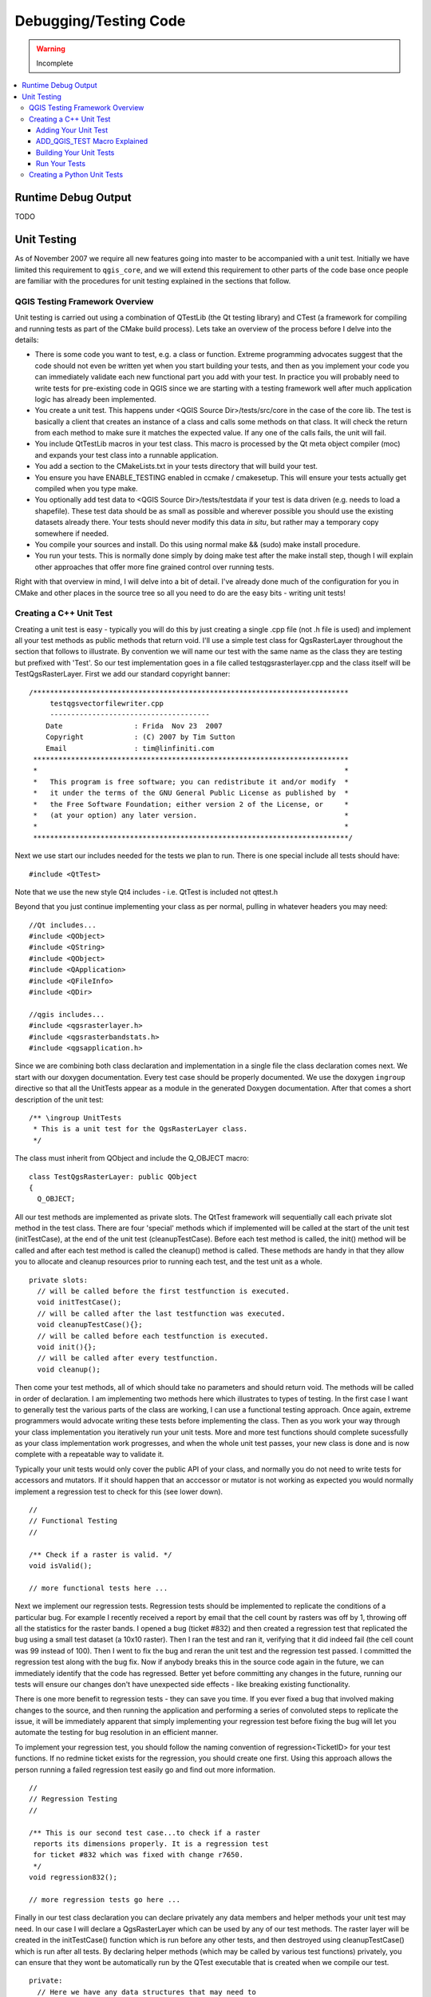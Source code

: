 .. _debugging_testing:

**********************
Debugging/Testing Code
**********************

.. warning:: Incomplete

.. contents::
   :local:
   :backlinks: top

Runtime Debug Output
====================

TODO

Unit Testing
============

As of November 2007 we require all new features going into master to be
accompanied with a unit test. Initially we have limited this requirement to
``qgis_core``, and we will extend this requirement to other parts of the code
base once people are familiar with the procedures for unit testing explained in
the sections that follow.

QGIS Testing Framework Overview
-------------------------------

Unit testing is carried out using a combination of QTestLib (the Qt testing
library) and CTest (a framework for compiling and running tests as part of the
CMake build process). Lets take an overview of the process before I delve into
the details:

- There is some code you want to test, e.g. a class or function. Extreme
  programming advocates suggest that the code should not even be written yet
  when you start building your tests, and then as you implement your code you can
  immediately validate each new functional part you add with your test. In
  practice you will probably need to write tests for pre-existing code in QGIS
  since we are starting with a testing framework well after much application
  logic has already been implemented.

- You create a unit test. This happens under <QGIS Source Dir>/tests/src/core
  in the case of the core lib. The test is basically a client that creates an
  instance of a class and calls some methods on that class. It will check the
  return from each method to make sure it matches the expected value. If any
  one of the calls fails, the unit will fail.

- You include QtTestLib macros in your test class. This macro is processed by
  the Qt meta object compiler (moc) and expands your test class into a
  runnable application.

- You add a section to the CMakeLists.txt in your tests directory that will
  build your test.

- You ensure you have ENABLE_TESTING enabled in ccmake / cmakesetup. This
  will ensure your tests actually get compiled when you type make.

- You optionally add test data to <QGIS Source Dir>/tests/testdata if your
  test is data driven (e.g. needs to load a shapefile). These test data should
  be as small as possible and wherever possible you should use the existing
  datasets already there. Your tests should never modify this data *in situ*,
  but rather may a temporary copy somewhere if needed.

- You compile your sources and install. Do this using normal make && (sudo)
  make install procedure.

- You run your tests. This is normally done simply by doing make test
  after the make install step, though I will explain other approaches that offer
  more fine grained control over running tests.

Right with that overview in mind, I will delve into a bit of detail. I've
already done much of the configuration for you in CMake and other places in the
source tree so all you need to do are the easy bits - writing unit tests!

Creating a C++ Unit Test
------------------------

.. highlight:: cpp

Creating a unit test is easy - typically you will do this by just creating a
single .cpp file (not .h file is used) and implement all your test methods as
public methods that return void. I'll use a simple test class for
QgsRasterLayer throughout the section that follows to illustrate. By convention
we will name our test with the same name as the class they are testing but
prefixed with 'Test'. So our test implementation goes in a file called
testqgsrasterlayer.cpp and the class itself will be TestQgsRasterLayer. First
we add our standard copyright banner::

  /***************************************************************************
       testqgsvectorfilewriter.cpp
       --------------------------------------
      Date                 : Frida  Nov 23  2007
      Copyright            : (C) 2007 by Tim Sutton
      Email                : tim@linfiniti.com
   ***************************************************************************
   *                                                                         *
   *   This program is free software; you can redistribute it and/or modify  *
   *   it under the terms of the GNU General Public License as published by  *
   *   the Free Software Foundation; either version 2 of the License, or     *
   *   (at your option) any later version.                                   *
   *                                                                         *
   ***************************************************************************/

Next we use start our includes needed for the tests we plan to run. There is
one special include all tests should have::

  #include <QtTest>

Note that we use the new style Qt4 includes - i.e. QtTest is included not
qttest.h

Beyond that you just continue implementing your class as per normal, pulling
in whatever headers you may need::

  //Qt includes...
  #include <QObject>
  #include <QString>
  #include <QObject>
  #include <QApplication>
  #include <QFileInfo>
  #include <QDir>

  //qgis includes...
  #include <qgsrasterlayer.h>
  #include <qgsrasterbandstats.h>
  #include <qgsapplication.h>

Since we are combining both class declaration and implementation in a single
file the class declaration comes next. We start with our doxygen documentation.
Every test case should be properly documented. We use the doxygen ``ingroup``
directive so that all the UnitTests appear as a module in the generated Doxygen
documentation. After that comes a short description of the unit test::

  /** \ingroup UnitTests
   * This is a unit test for the QgsRasterLayer class.
   */

The class must inherit from QObject and include the Q_OBJECT macro::

  class TestQgsRasterLayer: public QObject
  {
    Q_OBJECT;

All our test methods are implemented as private slots. The QtTest framework
will sequentially call each private slot method in the test class. There are
four 'special' methods which if implemented will be called at the start of the
unit test (initTestCase), at the end of the unit test
(cleanupTestCase).  Before each test method is called, the init()
method will be called and after each test method is called the cleanup()
method is called. These methods are handy in that they allow you to allocate
and cleanup resources prior to running each test, and the test unit as a whole.

::

  private slots:
    // will be called before the first testfunction is executed.
    void initTestCase();
    // will be called after the last testfunction was executed.
    void cleanupTestCase(){};
    // will be called before each testfunction is executed.
    void init(){};
    // will be called after every testfunction.
    void cleanup();

Then come your test methods, all of which should take no parameters and
should return void. The methods will be called in order of declaration.  I
am implementing two methods here which illustrates to types of testing. In the
first case I want to generally test the various parts of the class are working,
I can use a functional testing approach. Once again, extreme programmers
would advocate writing these tests before implementing the class. Then as
you work your way through your class implementation you iteratively run your
unit tests. More and more test functions should complete sucessfully as your
class implementation work progresses, and when the whole unit test passes, your
new class is done and is now complete with a repeatable way to validate it.

Typically your unit tests would only cover the public API of your class,
and normally you do not need to write tests for accessors and mutators.  If it
should happen that an acccessor or mutator is not working as expected you would
normally implement a regression test to check for this (see lower down).

::

    //
    // Functional Testing
    //

    /** Check if a raster is valid. */
    void isValid();

    // more functional tests here ...

Next we implement our regression tests. Regression tests should be
implemented to replicate the conditions of a particular bug. For example I
recently received a report by email that the cell count by rasters was off by
1, throwing off all the statistics for the raster bands. I opened a bug (ticket
#832) and then created a regression test that replicated the bug using a small
test dataset (a 10x10 raster). Then I ran the test and ran it, verifying that
it did indeed fail (the cell count was 99 instead of 100). Then I went to fix
the bug and reran the unit test and the regression test passed. I committed the
regression test along with the bug fix. Now if anybody breaks this in the
source code again in the future, we can immediately identify that the code has
regressed. Better yet before committing any changes in the future, running our
tests will ensure our changes don't have unexpected side effects - like breaking
existing functionality.

There is one more benefit to regression tests - they can save you time.  If you
ever fixed a bug that involved making changes to the source, and then running
the application and performing a series of convoluted steps to replicate the
issue, it will be immediately apparent that simply implementing your regression
test before fixing the bug will let you automate the testing for bug
resolution in an efficient manner.

To implement your regression test, you should follow the naming convention of
regression<TicketID> for your test functions. If no redmine ticket exists for the
regression, you should create one first. Using this approach allows the person
running a failed regression test easily go and find out more information.

::

    //
    // Regression Testing
    //

    /** This is our second test case...to check if a raster
     reports its dimensions properly. It is a regression test
     for ticket #832 which was fixed with change r7650.
     */
    void regression832();

    // more regression tests go here ...

Finally in our test class declaration you can declare privately any data
members and helper methods your unit test may need. In our case I will declare
a QgsRasterLayer which can be used by any of our test methods. The raster
layer will be created in the initTestCase() function which is run before any
other tests, and then destroyed using cleanupTestCase() which is run after all
tests. By declaring helper methods (which may be called by various test
functions) privately, you can ensure that they wont be automatically run by the
QTest executable that is created when we compile our test.

::

    private:
      // Here we have any data structures that may need to
      // be used in many test cases.
      QgsRasterLayer * mpLayer;
    };

That ends our class declaration. The implementation is simply inlined in the
same file lower down. First our init and cleanup functions::

  void TestQgsRasterLayer::initTestCase()
  {
    // init QGIS's paths - true means that all path will be inited from prefix
    QString qgisPath = QCoreApplication::applicationDirPath ();
    QgsApplication::setPrefixPath(qgisPath, TRUE);
  #ifdef Q_OS_LINUX
    QgsApplication::setPkgDataPath(qgisPath + "/../share/qgis");
  #endif
    //create some objects that will be used in all tests...

    std::cout << "Prefix  PATH: " << QgsApplication::prefixPath().toLocal8Bit().data() << std::endl;
    std::cout << "Plugin  PATH: " << QgsApplication::pluginPath().toLocal8Bit().data() << std::endl;
    std::cout << "PkgData PATH: " << QgsApplication::pkgDataPath().toLocal8Bit().data() << std::endl;
    std::cout << "User DB PATH: " << QgsApplication::qgisUserDbFilePath().toLocal8Bit().data() << std::endl;

    //create a raster layer that will be used in all tests...
    QString myFileName (TEST_DATA_DIR); //defined in CmakeLists.txt
    myFileName = myFileName + QDir::separator() + "tenbytenraster.asc";
    QFileInfo myRasterFileInfo ( myFileName );
    mpLayer = new QgsRasterLayer ( myRasterFileInfo.filePath(),
              myRasterFileInfo.completeBaseName() );
  }

  void TestQgsRasterLayer::cleanupTestCase()
  {
    delete mpLayer;
  }


The above init function illustrates a couple of interesting things.

#. I needed to manually set the QGIS application data path so that
   resources such as srs.db can be found properly.
#. Secondly, this is a data driven test so we needed to provide a
   way to generically locate the 'tenbytenraster.asc' file. This was achieved by
   using the compiler define TEST_DATA_PATH. The define is created in the
   CMakeLists.txt configuration file under <QGIS Source
   Root>/tests/CMakeLists.txt and is available to all QGIS unit tests. If you
   need test data for your test, commit it under <QGIS Source
   Root>/tests/testdata. You should only commit very small datasets here. If
   your test needs to modify the test data, it should make a copy of if first.

Qt also provides some other interesting mechanisms for data driven testing, so
if you are interested to know more on the topic, consult the Qt documentation.

Next lets look at our functional test. The isValid() test simply checks the
raster layer was correctly loaded in the initTestCase. QVERIFY is a Qt macro
that you can use to evaluate a test condition. There are a few other use
macros Qt provide for use in your tests including::

  QCOMPARE ( actual, expected )
  QEXPECT_FAIL ( dataIndex, comment, mode )
  QFAIL ( message )
  QFETCH ( type, name )
  QSKIP ( description, mode )
  QTEST ( actual, testElement )
  QTEST_APPLESS_MAIN ( TestClass )
  QTEST_MAIN ( TestClass )
  QTEST_NOOP_MAIN ()
  QVERIFY2 ( condition, message )
  QVERIFY ( condition )
  QWARN ( message )

Some of these macros are useful only when using the Qt framework for data
driven testing (see the Qt docs for more detail).

::

  void TestQgsRasterLayer::isValid()
  {
    QVERIFY ( mpLayer->isValid() );
  }

Normally your functional tests would cover all the range of functionality of
your classes public API where feasible. With our functional tests out the way,
we can look at our regression test example.

Since the issue in bug #832 is a misreported cell count, writing our test if
simply a matter of using QVERIFY to check that the cell count meets the
expected value::

  void TestQgsRasterLayer::regression832()
  {
     QVERIFY ( mpLayer->getRasterXDim() == 10 );
     QVERIFY ( mpLayer->getRasterYDim() == 10 );
     // regression check for ticket #832
     // note getRasterBandStats call is base 1
     QVERIFY ( mpLayer->getRasterBandStats(1).elementCountInt == 100 );
  }

With all the unit test functions implemented, there one final thing we need to
add to our test class::

  QTEST_MAIN(TestQgsRasterLayer)
  #include "moc_testqgsrasterlayer.cxx"

The purpose of these two lines is to signal to Qt's moc that his is a QtTest
(it will generate a main method that in turn calls each test funtion.  The last
line is the include for the MOC generated sources. You should replace
'testqgsrasterlayer' with the name of your class in lower case.

Adding Your Unit Test
.....................

.. highlight:: cmake

Adding your unit test to the build system is simply a matter of editing the
CMakeLists.txt in the test directory, cloning one of the existing test blocks,
and then replacing your test class name into it. For example::

  # QgsRasterLayer test
  ADD_QGIS_TEST(rasterlayertest testqgsrasterlayer.cpp)

ADD_QGIS_TEST Macro Explained
.............................

I'll run through these lines briefly to explain what they do, but if you are
not interested, just do the step explained in the above section and section.

::

  MACRO (ADD_QGIS_TEST testname testsrc)
    SET(qgis_${testname}_SRCS ${testsrc} ${util_SRCS})
    SET(qgis_${testname}_MOC_CPPS ${testsrc})
    QT4_WRAP_CPP(qgis_${testname}_MOC_SRCS ${qgis_${testname}_MOC_CPPS})
    ADD_CUSTOM_TARGET(qgis_${testname}moc ALL DEPENDS ${qgis_${testname}_MOC_SRCS})
    ADD_EXECUTABLE(qgis_${testname} ${qgis_${testname}_SRCS})
    ADD_DEPENDENCIES(qgis_${testname} qgis_${testname}moc)
    TARGET_LINK_LIBRARIES(qgis_${testname} ${QT_LIBRARIES} qgis_core)
    SET_TARGET_PROPERTIES(qgis_${testname}
      PROPERTIES
      # skip the full RPATH for the build tree
      SKIP_BUILD_RPATH  TRUE
      # when building, use the install RPATH already
      # (so it doesn't need to relink when installing)
      BUILD_WITH_INSTALL_RPATH TRUE
      # the RPATH to be used when installing
      INSTALL_RPATH ${QGIS_LIB_DIR}
      # add the automatically determined parts of the RPATH
      # which point to directories outside the build tree to the install RPATH
      INSTALL_RPATH_USE_LINK_PATH true)
    IF (APPLE)
      # For Mac OS X, the executable must be at the root of the bundle's executable folder
      INSTALL(TARGETS qgis_${testname} RUNTIME DESTINATION ${CMAKE_INSTALL_PREFIX})
      ADD_TEST(qgis_${testname} ${CMAKE_INSTALL_PREFIX}/qgis_${testname})
    ELSE (APPLE)
      INSTALL(TARGETS qgis_${testname} RUNTIME DESTINATION ${CMAKE_INSTALL_PREFIX}/bin)
      ADD_TEST(qgis_${testname} ${CMAKE_INSTALL_PREFIX}/bin/qgis_${testname})
    ENDIF (APPLE)
  ENDMACRO (ADD_QGIS_TEST)

Lets look a little more in detail at the individual lines. First we define the
list of sources for our test. Since we have only one source file (following the
methodology I described above where class declaration and definition are in the
same file) its a simple statement::

  SET(qgis_${testname}_SRCS ${testsrc} ${util_SRCS})

Since our test class needs to be run through the Qt meta object compiler (moc)
we need to provide a couple of lines to make that happen too::

  SET(qgis_${testname}_MOC_CPPS ${testsrc})
  QT4_WRAP_CPP(qgis_${testname}_MOC_SRCS ${qgis_${testname}_MOC_CPPS})
  ADD_CUSTOM_TARGET(qgis_${testname}moc ALL DEPENDS ${qgis_${testname}_MOC_SRCS})

Next we tell cmake that it must make an executable from the test class.
Remember in the previous section on the last line of the class implementation I
included the moc outputs directly into our test class, so that will give it
(among other things) a main method so the class can be compiled as an
executable::

  ADD_EXECUTABLE(qgis_${testname} ${qgis_${testname}_SRCS})
  ADD_DEPENDENCIES(qgis_${testname} qgis_${testname}moc)

Next we need to specify any library dependencies. At the moment classes have
been implemented with a catch-all QT_LIBRARIES dependency, but I will be
working to replace that with the specific Qt libraries that each class needs
only. Of course you also need to link to the relevant qgis libraries as
required by your unit test.

::

  TARGET_LINK_LIBRARIES(qgis_${testname} ${QT_LIBRARIES} qgis_core)

Next I tell cmake to install the tests to the same place as the qgis binaries
itself. This is something I plan to remove in the future so that the tests can
run directly from inside the source tree.

::

  SET_TARGET_PROPERTIES(qgis_${testname}
    PROPERTIES
    # skip the full RPATH for the build tree
    SKIP_BUILD_RPATH  TRUE
    # when building, use the install RPATH already
    # (so it doesn't need to relink when installing)
    BUILD_WITH_INSTALL_RPATH TRUE
    # the RPATH to be used when installing
    INSTALL_RPATH ${QGIS_LIB_DIR}
    # add the automatically determined parts of the RPATH
    # which point to directories outside the build tree to the install RPATH
    INSTALL_RPATH_USE_LINK_PATH true)
  IF (APPLE)
    # For Mac OS X, the executable must be at the root of the bundle's executable folder
    INSTALL(TARGETS qgis_${testname} RUNTIME DESTINATION ${CMAKE_INSTALL_PREFIX})
    ADD_TEST(qgis_${testname} ${CMAKE_INSTALL_PREFIX}/qgis_${testname})
  ELSE (APPLE)
    INSTALL(TARGETS qgis_${testname} RUNTIME DESTINATION ${CMAKE_INSTALL_PREFIX}/bin)
    ADD_TEST(qgis_${testname} ${CMAKE_INSTALL_PREFIX}/bin/qgis_${testname})
  ENDIF (APPLE)

Finally the above uses ADD_TEST to register the test with cmake / ctest . Here
is where the best magic happens - we register the class with ctest. If you
recall in the overview I gave in the beginning of this section we are using
both QtTest and CTest together. To recap, QtTest adds a main method to your
test unit and handles calling your test methods within the class. It also
provides some macros like QVERIFY that you can use as to test for failure of
the tests using conditions. The output from a QtTest unit test is an
executable which you can run from the command line.  However when you have a
suite of tests and you want to run each executable in turn, and better yet
integrate running tests into the build process, the CTest is what we use.

Building Your Unit Tests
........................

.. highlight:: sh

To build the unit test you need only to make sure that ENABLE_TESTS=true in the
cmake configuration. There are two ways to do this:

#. Run ccmake (cmakesetup, under windows) and interactively set the ENABLE_TESTS
   flag to ON.
#. Add a command line flag to cmake e.g. cmake -DENABLE_TESTS=true

Other than that, just build QGIS as per normal and the tests should build too.

Run Your Tests
..............

The simplest way to run the tests is as part of your normal build process::

  make && make install && make test

The make test command will invoke CTest which will run each test that was
registered using the ADD_TEST CMake directive described above. Typical output
from make test will look like this::

  Running tests...
  Start processing tests
  Test project /Users/tim/dev/cpp/qgis/build
  1/  3 Testing qgis_applicationtest          ***Exception: Other
  2/  3 Testing qgis_filewritertest           *** Passed
  3/  3 Testing qgis_rasterlayertest          *** Passed

  0% tests passed, 3 tests failed out of 3

    The following tests FAILED:
    1 - qgis_applicationtest (OTHER_FAULT)
    Errors while running CTest
    make: *** [test] Error 8

If a test fails, you can use the ctest command to examine more closely why it
failed. User the -R option to specify a regex for which tests you want to run
and -V to get verbose output::

  [build] ctest -R appl -V
  Start processing tests
  Test project /Users/tim/dev/cpp/qgis/build
  Constructing a list of tests
  Done constructing a list of tests
  Changing directory into /Users/tim/dev/cpp/qgis/build/tests/src/core
  1/  3 Testing qgis_applicationtest
  Test command: /Users/tim/dev/cpp/qgis/build/tests/src/core/qgis_applicationtest
  ********* Start testing of TestQgsApplication *********
    Config: Using QTest library 4.3.0, Qt 4.3.0
  PASS   : TestQgsApplication::initTestCase()
    Prefix  PATH: /Users/tim/dev/cpp/qgis/build/tests/src/core/../
    Plugin  PATH: /Users/tim/dev/cpp/qgis/build/tests/src/core/..//lib/qgis
    PkgData PATH: /Users/tim/dev/cpp/qgis/build/tests/src/core/..//share/qgis
    User DB PATH: /Users/tim/.qgis/qgis.db
  PASS   : TestQgsApplication::getPaths()
    Prefix  PATH: /Users/tim/dev/cpp/qgis/build/tests/src/core/../
    Plugin  PATH: /Users/tim/dev/cpp/qgis/build/tests/src/core/..//lib/qgis
    PkgData PATH: /Users/tim/dev/cpp/qgis/build/tests/src/core/..//share/qgis
    User DB PATH: /Users/tim/.qgis/qgis.db
    QDEBUG : TestQgsApplication::checkTheme() Checking if a theme icon exists:
    QDEBUG : TestQgsApplication::checkTheme()
    /Users/tim/dev/cpp/qgis/build/tests/src/core/..//share/qgis/themes/default//mIconProjectionDisabled.png
    FAIL!  : TestQgsApplication::checkTheme() '!myPixmap.isNull()' returned FALSE. ()
    Loc: [/Users/tim/dev/cpp/qgis/tests/src/core/testqgsapplication.cpp(59)]
  PASS   : TestQgsApplication::cleanupTestCase()
    Totals: 3 passed, 1 failed, 0 skipped
    ********* Finished testing of TestQgsApplication *********
    -- Process completed
    ***Failed

    0% tests passed, 1 tests failed out of 1

    The following tests FAILED:
  1 - qgis_applicationtest (Failed)
    Errors while running CTest


Well that concludes this section on writing unit tests in QGIS. We hope you
will get into the habit of writing test to test new functionality and to check
for regressions. Some aspects of the test system (in particular the
CMakeLists.txt parts) are still being worked on so that the testing framework
works in a truly platform way. I will update this document as things
progress.

Creating a Python Unit Tests
----------------------------

TODO
